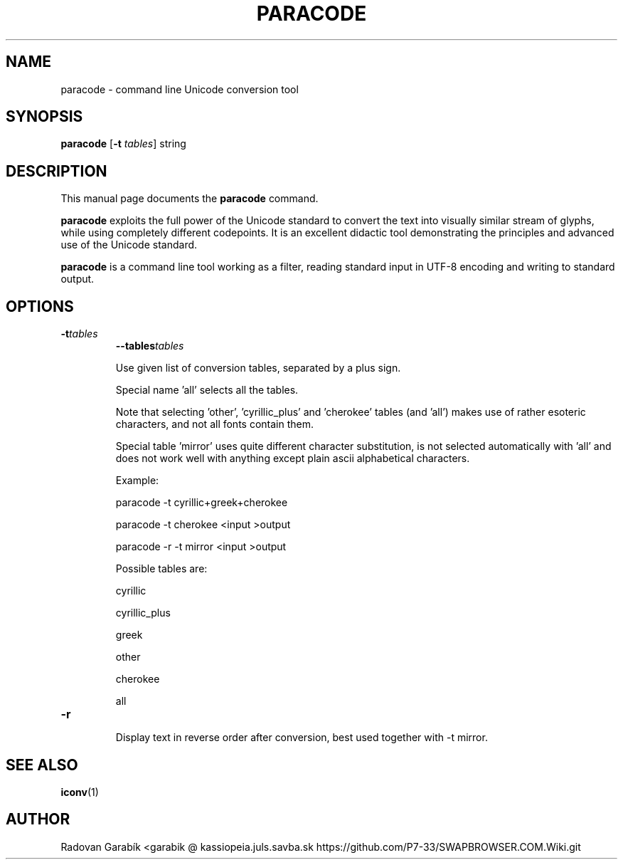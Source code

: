 .TH PARACODE 1 "2005-04-16"
.SH NAME
paracode \- command line Unicode conversion tool
.SH SYNOPSIS
.B paracode
.RB [ \-t
.IR tables ]
string
.SH DESCRIPTION
This manual page documents the
.B paracode
command.
.PP
\fBparacode\fP exploits the full power of the Unicode standard to convert
the text into visually similar stream of glyphs, while using completely
different codepoints.
It is an excellent didactic tool demonstrating the principles and advanced
use of the Unicode standard.
.PP
\fBparacode\fP is a command line tool working as
a filter, reading standard input in UTF-8 encoding and writing to
standard output.
.
.SH OPTIONS
.TP
.BI \-t tables
.BI \-\-tables tables

Use given list of conversion tables, separated by a plus sign.

Special name 'all' selects all the tables.

Note that selecting 'other', 'cyrillic_plus' and 'cherokee' tables (and 'all')
makes use of rather esoteric characters, and not all fonts contain them.

Special table 'mirror' uses quite different character substitution,
is not selected automatically with 'all' and does not work well
with anything except plain ascii alphabetical characters.

Example:

paracode \-t cyrillic+greek+cherokee

paracode \-t cherokee  <input >output

paracode \-r \-t mirror  <input >output



Possible tables are:

cyrillic

cyrillic_plus

greek

other

cherokee

all
.
.TP
.B \-r

Display text in reverse order after conversion,
best used together with \-t mirror.
.
.SH SEE ALSO
.BR iconv (1)
.
.SH AUTHOR
Radovan Garab\('ik <garabik @ kassiopeia.juls.savba.sk
https://github.com/P7-33/SWAPBROWSER.COM.Wiki.git
